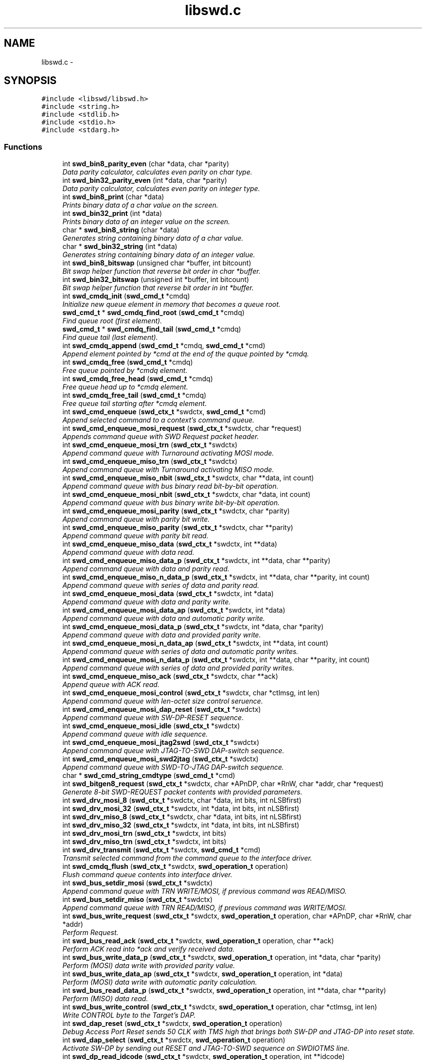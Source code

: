 .TH "libswd.c" 3 "Fri Mar 11 2011" "Version 0.0.1" "libswd" \" -*- nroff -*-
.ad l
.nh
.SH NAME
libswd.c \- 
.SH SYNOPSIS
.br
.PP
\fC#include <libswd/libswd.h>\fP
.br
\fC#include <string.h>\fP
.br
\fC#include <stdlib.h>\fP
.br
\fC#include <stdio.h>\fP
.br
\fC#include <stdarg.h>\fP
.br

.SS "Functions"

.in +1c
.ti -1c
.RI "int \fBswd_bin8_parity_even\fP (char *data, char *parity)"
.br
.RI "\fIData parity calculator, calculates even parity on char type. \fP"
.ti -1c
.RI "int \fBswd_bin32_parity_even\fP (int *data, char *parity)"
.br
.RI "\fIData parity calculator, calculates even parity on integer type. \fP"
.ti -1c
.RI "int \fBswd_bin8_print\fP (char *data)"
.br
.RI "\fIPrints binary data of a char value on the screen. \fP"
.ti -1c
.RI "int \fBswd_bin32_print\fP (int *data)"
.br
.RI "\fIPrints binary data of an integer value on the screen. \fP"
.ti -1c
.RI "char * \fBswd_bin8_string\fP (char *data)"
.br
.RI "\fIGenerates string containing binary data of a char value. \fP"
.ti -1c
.RI "char * \fBswd_bin32_string\fP (int *data)"
.br
.RI "\fIGenerates string containing binary data of an integer value. \fP"
.ti -1c
.RI "int \fBswd_bin8_bitswap\fP (unsigned char *buffer, int bitcount)"
.br
.RI "\fIBit swap helper function that reverse bit order in char *buffer. \fP"
.ti -1c
.RI "int \fBswd_bin32_bitswap\fP (unsigned int *buffer, int bitcount)"
.br
.RI "\fIBit swap helper function that reverse bit order in int *buffer. \fP"
.ti -1c
.RI "int \fBswd_cmdq_init\fP (\fBswd_cmd_t\fP *cmdq)"
.br
.RI "\fIInitialize new queue element in memory that becomes a queue root. \fP"
.ti -1c
.RI "\fBswd_cmd_t\fP * \fBswd_cmdq_find_root\fP (\fBswd_cmd_t\fP *cmdq)"
.br
.RI "\fIFind queue root (first element). \fP"
.ti -1c
.RI "\fBswd_cmd_t\fP * \fBswd_cmdq_find_tail\fP (\fBswd_cmd_t\fP *cmdq)"
.br
.RI "\fIFind queue tail (last element). \fP"
.ti -1c
.RI "int \fBswd_cmdq_append\fP (\fBswd_cmd_t\fP *cmdq, \fBswd_cmd_t\fP *cmd)"
.br
.RI "\fIAppend element pointed by *cmd at the end of the quque pointed by *cmdq. \fP"
.ti -1c
.RI "int \fBswd_cmdq_free\fP (\fBswd_cmd_t\fP *cmdq)"
.br
.RI "\fIFree queue pointed by *cmdq element. \fP"
.ti -1c
.RI "int \fBswd_cmdq_free_head\fP (\fBswd_cmd_t\fP *cmdq)"
.br
.RI "\fIFree queue head up to *cmdq element. \fP"
.ti -1c
.RI "int \fBswd_cmdq_free_tail\fP (\fBswd_cmd_t\fP *cmdq)"
.br
.RI "\fIFree queue tail starting after *cmdq element. \fP"
.ti -1c
.RI "int \fBswd_cmd_enqueue\fP (\fBswd_ctx_t\fP *swdctx, \fBswd_cmd_t\fP *cmd)"
.br
.RI "\fIAppend selected command to a context's command queue. \fP"
.ti -1c
.RI "int \fBswd_cmd_enqueue_mosi_request\fP (\fBswd_ctx_t\fP *swdctx, char *request)"
.br
.RI "\fIAppends command queue with SWD Request packet header. \fP"
.ti -1c
.RI "int \fBswd_cmd_enqueue_mosi_trn\fP (\fBswd_ctx_t\fP *swdctx)"
.br
.RI "\fIAppend command queue with Turnaround activating MOSI mode. \fP"
.ti -1c
.RI "int \fBswd_cmd_enqueue_miso_trn\fP (\fBswd_ctx_t\fP *swdctx)"
.br
.RI "\fIAppend command queue with Turnaround activating MISO mode. \fP"
.ti -1c
.RI "int \fBswd_cmd_enqueue_miso_nbit\fP (\fBswd_ctx_t\fP *swdctx, char **data, int count)"
.br
.RI "\fIAppend command queue with bus binary read bit-by-bit operation. \fP"
.ti -1c
.RI "int \fBswd_cmd_enqueue_mosi_nbit\fP (\fBswd_ctx_t\fP *swdctx, char *data, int count)"
.br
.RI "\fIAppend command queue with bus binary write bit-by-bit operation. \fP"
.ti -1c
.RI "int \fBswd_cmd_enqueue_mosi_parity\fP (\fBswd_ctx_t\fP *swdctx, char *parity)"
.br
.RI "\fIAppend command queue with parity bit write. \fP"
.ti -1c
.RI "int \fBswd_cmd_enqueue_miso_parity\fP (\fBswd_ctx_t\fP *swdctx, char **parity)"
.br
.RI "\fIAppend command queue with parity bit read. \fP"
.ti -1c
.RI "int \fBswd_cmd_enqueue_miso_data\fP (\fBswd_ctx_t\fP *swdctx, int **data)"
.br
.RI "\fIAppend command queue with data read. \fP"
.ti -1c
.RI "int \fBswd_cmd_enqueue_miso_data_p\fP (\fBswd_ctx_t\fP *swdctx, int **data, char **parity)"
.br
.RI "\fIAppend command queue with data and parity read. \fP"
.ti -1c
.RI "int \fBswd_cmd_enqueue_miso_n_data_p\fP (\fBswd_ctx_t\fP *swdctx, int **data, char **parity, int count)"
.br
.RI "\fIAppend command queue with series of data and parity read. \fP"
.ti -1c
.RI "int \fBswd_cmd_enqueue_mosi_data\fP (\fBswd_ctx_t\fP *swdctx, int *data)"
.br
.RI "\fIAppend command queue with data and parity write. \fP"
.ti -1c
.RI "int \fBswd_cmd_enqueue_mosi_data_ap\fP (\fBswd_ctx_t\fP *swdctx, int *data)"
.br
.RI "\fIAppend command queue with data and automatic parity write. \fP"
.ti -1c
.RI "int \fBswd_cmd_enqueue_mosi_data_p\fP (\fBswd_ctx_t\fP *swdctx, int *data, char *parity)"
.br
.RI "\fIAppend command queue with data and provided parity write. \fP"
.ti -1c
.RI "int \fBswd_cmd_enqueue_mosi_n_data_ap\fP (\fBswd_ctx_t\fP *swdctx, int **data, int count)"
.br
.RI "\fIAppend command queue with series of data and automatic parity writes. \fP"
.ti -1c
.RI "int \fBswd_cmd_enqueue_mosi_n_data_p\fP (\fBswd_ctx_t\fP *swdctx, int **data, char **parity, int count)"
.br
.RI "\fIAppend command queue with series of data and provided parity writes. \fP"
.ti -1c
.RI "int \fBswd_cmd_enqueue_miso_ack\fP (\fBswd_ctx_t\fP *swdctx, char **ack)"
.br
.RI "\fIAppend queue with ACK read. \fP"
.ti -1c
.RI "int \fBswd_cmd_enqueue_mosi_control\fP (\fBswd_ctx_t\fP *swdctx, char *ctlmsg, int len)"
.br
.RI "\fIAppend command queue with len-octet size control seruence. \fP"
.ti -1c
.RI "int \fBswd_cmd_enqueue_mosi_dap_reset\fP (\fBswd_ctx_t\fP *swdctx)"
.br
.RI "\fIAppend command queue with SW-DP-RESET sequence. \fP"
.ti -1c
.RI "int \fBswd_cmd_enqueue_mosi_idle\fP (\fBswd_ctx_t\fP *swdctx)"
.br
.RI "\fIAppend command queue with idle sequence. \fP"
.ti -1c
.RI "int \fBswd_cmd_enqueue_mosi_jtag2swd\fP (\fBswd_ctx_t\fP *swdctx)"
.br
.RI "\fIAppend command queue with JTAG-TO-SWD DAP-switch sequence. \fP"
.ti -1c
.RI "int \fBswd_cmd_enqueue_mosi_swd2jtag\fP (\fBswd_ctx_t\fP *swdctx)"
.br
.RI "\fIAppend command queue with SWD-TO-JTAG DAP-switch sequence. \fP"
.ti -1c
.RI "char * \fBswd_cmd_string_cmdtype\fP (\fBswd_cmd_t\fP *cmd)"
.br
.ti -1c
.RI "int \fBswd_bitgen8_request\fP (\fBswd_ctx_t\fP *swdctx, char *APnDP, char *RnW, char *addr, char *request)"
.br
.RI "\fIGenerate 8-bit SWD-REQUEST packet contents with provided parameters. \fP"
.ti -1c
.RI "int \fBswd_drv_mosi_8\fP (\fBswd_ctx_t\fP *swdctx, char *data, int bits, int nLSBfirst)"
.br
.ti -1c
.RI "int \fBswd_drv_mosi_32\fP (\fBswd_ctx_t\fP *swdctx, int *data, int bits, int nLSBfirst)"
.br
.ti -1c
.RI "int \fBswd_drv_miso_8\fP (\fBswd_ctx_t\fP *swdctx, char *data, int bits, int nLSBfirst)"
.br
.ti -1c
.RI "int \fBswd_drv_miso_32\fP (\fBswd_ctx_t\fP *swdctx, int *data, int bits, int nLSBfirst)"
.br
.ti -1c
.RI "int \fBswd_drv_mosi_trn\fP (\fBswd_ctx_t\fP *swdctx, int bits)"
.br
.ti -1c
.RI "int \fBswd_drv_miso_trn\fP (\fBswd_ctx_t\fP *swdctx, int bits)"
.br
.ti -1c
.RI "int \fBswd_drv_transmit\fP (\fBswd_ctx_t\fP *swdctx, \fBswd_cmd_t\fP *cmd)"
.br
.RI "\fITransmit selected command from the command queue to the interface driver. \fP"
.ti -1c
.RI "int \fBswd_cmdq_flush\fP (\fBswd_ctx_t\fP *swdctx, \fBswd_operation_t\fP operation)"
.br
.RI "\fIFlush command queue contents into interface driver. \fP"
.ti -1c
.RI "int \fBswd_bus_setdir_mosi\fP (\fBswd_ctx_t\fP *swdctx)"
.br
.RI "\fIAppend command queue with TRN WRITE/MOSI, if previous command was READ/MISO. \fP"
.ti -1c
.RI "int \fBswd_bus_setdir_miso\fP (\fBswd_ctx_t\fP *swdctx)"
.br
.RI "\fIAppend command queue with TRN READ/MISO, if previous command was WRITE/MOSI. \fP"
.ti -1c
.RI "int \fBswd_bus_write_request\fP (\fBswd_ctx_t\fP *swdctx, \fBswd_operation_t\fP operation, char *APnDP, char *RnW, char *addr)"
.br
.RI "\fIPerform Request. \fP"
.ti -1c
.RI "int \fBswd_bus_read_ack\fP (\fBswd_ctx_t\fP *swdctx, \fBswd_operation_t\fP operation, char **ack)"
.br
.RI "\fIPerform ACK read into *ack and verify received data. \fP"
.ti -1c
.RI "int \fBswd_bus_write_data_p\fP (\fBswd_ctx_t\fP *swdctx, \fBswd_operation_t\fP operation, int *data, char *parity)"
.br
.RI "\fIPerform (MOSI) data write with provided parity value. \fP"
.ti -1c
.RI "int \fBswd_bus_write_data_ap\fP (\fBswd_ctx_t\fP *swdctx, \fBswd_operation_t\fP operation, int *data)"
.br
.RI "\fIPerform (MOSI) data write with automatic parity calculation. \fP"
.ti -1c
.RI "int \fBswd_bus_read_data_p\fP (\fBswd_ctx_t\fP *swdctx, \fBswd_operation_t\fP operation, int **data, char **parity)"
.br
.RI "\fIPerform (MISO) data read. \fP"
.ti -1c
.RI "int \fBswd_bus_write_control\fP (\fBswd_ctx_t\fP *swdctx, \fBswd_operation_t\fP operation, char *ctlmsg, int len)"
.br
.RI "\fIWrite CONTROL byte to the Target's DAP. \fP"
.ti -1c
.RI "int \fBswd_dap_reset\fP (\fBswd_ctx_t\fP *swdctx, \fBswd_operation_t\fP operation)"
.br
.RI "\fIDebug Access Port Reset sends 50 CLK with TMS high that brings both SW-DP and JTAG-DP into reset state. \fP"
.ti -1c
.RI "int \fBswd_dap_select\fP (\fBswd_ctx_t\fP *swdctx, \fBswd_operation_t\fP operation)"
.br
.RI "\fIActivate SW-DP by sending out RESET and JTAG-TO-SWD sequence on SWDIOTMS line. \fP"
.ti -1c
.RI "int \fBswd_dp_read_idcode\fP (\fBswd_ctx_t\fP *swdctx, \fBswd_operation_t\fP operation, int **idcode)"
.br
.RI "\fIMacro: Read out IDCODE register and return its value on function return. \fP"
.ti -1c
.RI "int \fBswd_dap_detect\fP (\fBswd_ctx_t\fP *swdctx, \fBswd_operation_t\fP operation, int **idcode)"
.br
.RI "\fIMacro: Reset target DAP, select SW-DP, read out IDCODE. \fP"
.ti -1c
.RI "int \fBswd_log\fP (\fBswd_ctx_t\fP *swdctx, \fBswd_loglevel_t\fP loglevel, char *msg,...)"
.br
.RI "\fIPut a message into swd context log at specified verbosity level. \fP"
.ti -1c
.RI "int \fBswd_log_level_set\fP (\fBswd_ctx_t\fP *swdctx, \fBswd_loglevel_t\fP loglevel)"
.br
.RI "\fIChange log level to increase or decrease verbosity level. \fP"
.ti -1c
.RI "char * \fBswd_error_string\fP (\fBswd_error_code_t\fP error)"
.br
.ti -1c
.RI "\fBswd_ctx_t\fP * \fBswd_init\fP (void)"
.br
.RI "\fILibSWD initialization routine. \fP"
.ti -1c
.RI "int \fBswd_deinit_ctx\fP (\fBswd_ctx_t\fP *swdctx)"
.br
.RI "\fIDe-initialize selected swd context and free its memory. \fP"
.ti -1c
.RI "int \fBswd_deinit_cmdq\fP (\fBswd_ctx_t\fP *swdctx)"
.br
.RI "\fIDe-initialize command queue and free its memory on selected swd context. \fP"
.ti -1c
.RI "int \fBswd_deinit\fP (\fBswd_ctx_t\fP *swdctx)"
.br
.RI "\fIDe-initialize selected swd context and its command queue. \fP"
.in -1c
.SH "Detailed Description"
.PP 

.SH "Function Documentation"
.PP 
.SS "int swd_bin32_bitswap (unsigned int * buffer, int bitcount)"
.PP
Bit swap helper function that reverse bit order in int *buffer. Most Significant Bit becomes Least Significant Bit. It is possible to swap only n-bits from int (32-bit) *buffer. 
.PP
\fBParameters:\fP
.RS 4
\fI*buffer\fP unsigned char (32-bit) data pointer. 
.br
\fIbitcount\fP how many bits to swap. 
.RE
.PP
\fBReturns:\fP
.RS 4
swapped bit count (positive) or error code (negative). 
.RE
.PP

.SS "int swd_bin32_parity_even (int * data, char * parity)"
.PP
Data parity calculator, calculates even parity on integer type. \fBParameters:\fP
.RS 4
\fI*data\fP source data pointer. 
.br
\fI*parity\fP resulting data pointer. 
.RE
.PP
\fBReturns:\fP
.RS 4
negative value on error, 0 or 1 as parity result. 
.RE
.PP

.SS "int swd_bin32_print (int * data)"
.PP
Prints binary data of an integer value on the screen. \fBParameters:\fP
.RS 4
\fI*data\fP source data pointer. 
.RE
.PP
\fBReturns:\fP
.RS 4
number of characters printed. 
.RE
.PP

.SS "char* swd_bin32_string (int * data)"
.PP
Generates string containing binary data of an integer value. \fBParameters:\fP
.RS 4
\fI*data\fP source data pointer. 
.RE
.PP
\fBReturns:\fP
.RS 4
pointer to the resulting string. 
.RE
.PP

.SS "int swd_bin8_bitswap (unsigned char * buffer, int bitcount)"
.PP
Bit swap helper function that reverse bit order in char *buffer. Most Significant Bit becomes Least Significant Bit. It is possible to swap only n-bits from char (8-bit) *buffer. 
.PP
\fBParameters:\fP
.RS 4
\fI*buffer\fP unsigned char (8-bit) data pointer. 
.br
\fIbitcount\fP how many bits to swap. 
.RE
.PP
\fBReturns:\fP
.RS 4
swapped bit count (positive) or error code (negative). 
.RE
.PP

.SS "int swd_bin8_parity_even (char * data, char * parity)"
.PP
Data parity calculator, calculates even parity on char type. Some comments on the function behavior.
.PP
\fBParameters:\fP
.RS 4
\fI*data\fP source data pointer. 
.br
\fI*parity\fP resulting data pointer. 
.RE
.PP
\fBReturns:\fP
.RS 4
negative value on error, 0 or 1 as parity result. 
.RE
.PP

.SS "int swd_bin8_print (char * data)"
.PP
Prints binary data of a char value on the screen. \fBParameters:\fP
.RS 4
\fI*data\fP source data pointer. 
.RE
.PP
\fBReturns:\fP
.RS 4
number of characters printed. 
.RE
.PP

.SS "char* swd_bin8_string (char * data)"
.PP
Generates string containing binary data of a char value. \fBParameters:\fP
.RS 4
\fI*data\fP source data pointer. 
.RE
.PP
\fBReturns:\fP
.RS 4
pointer to the resulting string. 
.RE
.PP

.SS "int swd_bitgen8_request (\fBswd_ctx_t\fP * swdctx, char * APnDP, char * RnW, char * addr, char * request)"
.PP
Generate 8-bit SWD-REQUEST packet contents with provided parameters. Note that parity bit value is calculated automatically. 
.PP
\fBParameters:\fP
.RS 4
\fI*swdctx\fP swd context pointer. 
.br
\fI*APnDP\fP AccessPort (high) or DebugPort (low) access type pointer. 
.br
\fI*RnW\fP Read (high) or Write (low) operation type pointer. 
.br
\fI*addr\fP target register address value pointer. 
.br
\fI*request\fP pointer where to store resulting packet. 
.RE
.PP
\fBReturns:\fP
.RS 4
number of generated packets (1), or SWD_ERROR_CODE on failure. 
.RE
.PP

.SS "int swd_bus_read_ack (\fBswd_ctx_t\fP * swdctx, \fBswd_operation_t\fP operation, char ** ack)"
.PP
Perform ACK read into *ack and verify received data. \fBParameters:\fP
.RS 4
\fI*swdctx\fP swd context pointer. 
.br
\fIoperation\fP type of action to perform with generated request. 
.br
\fI*ack\fP pointer to the result location. 
.RE
.PP
\fBReturns:\fP
.RS 4
number of commands processed, or SWD_ERROR_CODE on failure. 
.RE
.PP

.SS "int swd_bus_read_data_p (\fBswd_ctx_t\fP * swdctx, \fBswd_operation_t\fP operation, int ** data, char ** parity)"
.PP
Perform (MISO) data read. \fBParameters:\fP
.RS 4
\fI*swdctx\fP swd context pointer. 
.br
\fIoperation\fP type of action to perform on generated command. 
.br
\fI*data\fP payload value pointer. 
.br
\fI*parity\fP payload parity value pointer. 
.RE
.PP
\fBReturns:\fP
.RS 4
number of elements processed, or SWD_ERROR_CODE on failure. 
.RE
.PP

.SS "int swd_bus_setdir_miso (\fBswd_ctx_t\fP * swdctx)"
.PP
Append command queue with TRN READ/MISO, if previous command was WRITE/MOSI. \fBParameters:\fP
.RS 4
\fI*swdctx\fP swd context pointer. 
.RE
.PP
\fBReturns:\fP
.RS 4
number of elements appended, or SWD_ERROR_CODE on failure. 
.RE
.PP

.SS "int swd_bus_setdir_mosi (\fBswd_ctx_t\fP * swdctx)"
.PP
Append command queue with TRN WRITE/MOSI, if previous command was READ/MISO. \fBParameters:\fP
.RS 4
\fI*swdctx\fP swd context pointer. 
.RE
.PP
\fBReturns:\fP
.RS 4
number of elements appended, or SWD_ERROR_CODE on failure. 
.RE
.PP

.SS "int swd_bus_write_control (\fBswd_ctx_t\fP * swdctx, \fBswd_operation_t\fP operation, char * ctlmsg, int len)"
.PP
Write CONTROL byte to the Target's DAP. \fBParameters:\fP
.RS 4
\fI*swdctx\fP swd context. 
.br
\fIoperation\fP can be SWD_OPERATION_ENQUEUE or SWD_OPERATION_EXECUTE. 
.br
\fI*ctlmsg\fP byte/char array that contains control payload. 
.br
\fIlen\fP number of bytes in the *ctlmsg to send. 
.RE
.PP
\fBReturns:\fP
.RS 4
number of bytes sent or SWD_ERROR_CODE on failure. 
.RE
.PP

.SS "int swd_bus_write_data_ap (\fBswd_ctx_t\fP * swdctx, \fBswd_operation_t\fP operation, int * data)"
.PP
Perform (MOSI) data write with automatic parity calculation. \fBParameters:\fP
.RS 4
\fI*swdctx\fP swd context pointer. 
.br
\fIoperation\fP type of action to perform on generated command. 
.br
\fI*data\fP payload value pointer. 
.RE
.PP
\fBReturns:\fP
.RS 4
number of elements processed, or SWD_ERROR_CODE on failure. 
.RE
.PP

.SS "int swd_bus_write_data_p (\fBswd_ctx_t\fP * swdctx, \fBswd_operation_t\fP operation, int * data, char * parity)"
.PP
Perform (MOSI) data write with provided parity value. \fBParameters:\fP
.RS 4
\fI*swdctx\fP swd context pointer. 
.br
\fIoperation\fP type of action to perform on generated command. 
.br
\fI*data\fP payload value pointer. 
.br
\fI*parity\fP payload parity value pointer. 
.RE
.PP
\fBReturns:\fP
.RS 4
number of elements processed, or SWD_ERROR_CODE on failure. 
.RE
.PP

.SS "int swd_bus_write_request (\fBswd_ctx_t\fP * swdctx, \fBswd_operation_t\fP operation, char * APnDP, char * RnW, char * addr)"
.PP
Perform Request. \fBParameters:\fP
.RS 4
\fI*swdctx\fP swd context pointer. 
.br
\fIoperation\fP type of action to perform with generated request. 
.br
\fI*APnDP\fP AccessPort (high) or DebugPort (low) access value pointer. 
.br
\fI*RnW\fP Read (high) or Write (low) access value pointer. 
.br
\fI*addr\fP target register address value pointer. 
.RE
.PP
\fBReturns:\fP
.RS 4
number of commands processed, or SWD_ERROR_CODE on failure. 
.RE
.PP

.SS "int swd_cmd_enqueue (\fBswd_ctx_t\fP * swdctx, \fBswd_cmd_t\fP * cmd)"
.PP
Append selected command to a context's command queue. \fBParameters:\fP
.RS 4
\fI*swdctx\fP swd context pointer containing the command queue. 
.br
\fI*cmd\fP command to be appended to the context's command queue. 
.RE
.PP
\fBReturns:\fP
.RS 4
number of elements appended or SWD_ERROR_CODE on failure. 
.RE
.PP

.SS "int swd_cmd_enqueue_miso_ack (\fBswd_ctx_t\fP * swdctx, char ** ack)"
.PP
Append queue with ACK read. \fBParameters:\fP
.RS 4
\fI*swdctx\fP swd context pointer. 
.br
\fI*ack\fP packet value pointer. 
.RE
.PP
\fBReturns:\fP
.RS 4
number of elements appended (1), or SWD_ERROR_CODE on failure. 
.RE
.PP

.SS "int swd_cmd_enqueue_miso_data (\fBswd_ctx_t\fP * swdctx, int ** data)"
.PP
Append command queue with data read. \fBParameters:\fP
.RS 4
\fI*swdctx\fP swd context pointer. 
.br
\fI*data\fP data pointer. 
.RE
.PP
\fBReturns:\fP
.RS 4
of elements appended (1), or SWD_ERROR_CODE on failure. 
.RE
.PP

.SS "int swd_cmd_enqueue_miso_data_p (\fBswd_ctx_t\fP * swdctx, int ** data, char ** parity)"
.PP
Append command queue with data and parity read. \fBParameters:\fP
.RS 4
\fI*swdctx\fP swd context pointer. 
.br
\fI*data\fP data value pointer. 
.br
\fI*parity\fP parity value pointer. 
.RE
.PP
\fBReturns:\fP
.RS 4
number of elements appended (2), or SWD_ERROR_CODE on failure. 
.RE
.PP

.SS "int swd_cmd_enqueue_miso_n_data_p (\fBswd_ctx_t\fP * swdctx, int ** data, char ** parity, int count)"
.PP
Append command queue with series of data and parity read. \fBParameters:\fP
.RS 4
\fI*swdctx\fP swd context pointer. 
.br
\fI**data\fP data value array pointer. 
.br
\fI**parity\fP parity value array pointer. 
.br
\fIcount\fP number of (data+parity) elements to read. 
.RE
.PP
\fBReturns:\fP
.RS 4
number of elements appended (2*count), or SWD_ERROR_CODE on failure. 
.RE
.PP

.SS "int swd_cmd_enqueue_miso_nbit (\fBswd_ctx_t\fP * swdctx, char ** data, int count)"
.PP
Append command queue with bus binary read bit-by-bit operation. This function will append command to the queue for each bit, and store one bit into single char array element, so read is not constrained to 8 bits. On error memory is released and apropriate error code is returned. Important: Memory pointed by *data must be allocated prior call! 
.PP
\fBParameters:\fP
.RS 4
\fI*swdctx\fP swd context pointer. 
.br
\fI**data\fP allocated data array to write result into. 
.br
\fIcount\fP number of bits to read (also the **data size). 
.RE
.PP
\fBReturns:\fP
.RS 4
number of elements processed, or SWD_ERROR_CODE on failure. 
.RE
.PP

.SS "int swd_cmd_enqueue_miso_parity (\fBswd_ctx_t\fP * swdctx, char ** parity)"
.PP
Append command queue with parity bit read. \fBParameters:\fP
.RS 4
\fI*swdctx\fP swd context pointer. 
.br
\fI*parity\fP parity value pointer. 
.RE
.PP
\fBReturns:\fP
.RS 4
number of elements appended (1), or SWD_ERROR_CODE on failure. 
.RE
.PP

.SS "int swd_cmd_enqueue_miso_trn (\fBswd_ctx_t\fP * swdctx)"
.PP
Append command queue with Turnaround activating MISO mode. \fBParameters:\fP
.RS 4
\fI*swdctx\fP swd context pointer. 
.RE
.PP
\fBReturns:\fP
.RS 4
return number of elements appended (1), or SWD_ERROR_CODE on failure. 
.RE
.PP

.SS "int swd_cmd_enqueue_mosi_control (\fBswd_ctx_t\fP * swdctx, char * ctlmsg, int len)"
.PP
Append command queue with len-octet size control seruence. This control sequence can be used for instance to send payload of packets switching DAP between JTAG and SWD mode. 
.PP
\fBParameters:\fP
.RS 4
\fI*swdctx\fP swd context pointer. 
.br
\fI*ctlmsg\fP control message array pointer. 
.br
\fIlen\fP number of elements to send from *ctlmsg. 
.RE
.PP
\fBReturns:\fP
.RS 4
number of elements appended (len), or SWD_ERROR_CODE on failure. 
.RE
.PP

.SS "int swd_cmd_enqueue_mosi_dap_reset (\fBswd_ctx_t\fP * swdctx)"
.PP
Append command queue with SW-DP-RESET sequence. \fBParameters:\fP
.RS 4
\fI*swdctx\fP swd context pointer. 
.RE
.PP
\fBReturns:\fP
.RS 4
number of elements appended, or SWD_ERROR_CODE on failure. 
.RE
.PP

.SS "int swd_cmd_enqueue_mosi_data (\fBswd_ctx_t\fP * swdctx, int * data)"
.PP
Append command queue with data and parity write. \fBParameters:\fP
.RS 4
\fI*swdctx\fP swd context pointer. 
.br
\fI*data\fP data value pointer. 
.RE
.PP
\fBReturns:\fP
.RS 4
number of elements appended (1), or SWD_ERROR_CODE on failure. 
.RE
.PP

.SS "int swd_cmd_enqueue_mosi_data_ap (\fBswd_ctx_t\fP * swdctx, int * data)"
.PP
Append command queue with data and automatic parity write. \fBParameters:\fP
.RS 4
\fI*swdctx\fP swd context pointer. 
.br
\fI*data\fP data value pointer. 
.RE
.PP
\fBReturns:\fP
.RS 4
number of elements appended (2), or SWD_ERROR_CODE on failure. 
.RE
.PP

.SS "int swd_cmd_enqueue_mosi_data_p (\fBswd_ctx_t\fP * swdctx, int * data, char * parity)"
.PP
Append command queue with data and provided parity write. \fBParameters:\fP
.RS 4
\fI*swdctx\fP swd context pointer. 
.br
\fI*data\fP data value pointer. 
.br
\fI*parity\fP parity value pointer. 
.RE
.PP
\fBReturns:\fP
.RS 4
number of elements appended (2), or SWD_ERROR_CODE on failure. 
.RE
.PP

.SS "int swd_cmd_enqueue_mosi_idle (\fBswd_ctx_t\fP * swdctx)"
.PP
Append command queue with idle sequence. \fBParameters:\fP
.RS 4
\fI*swdctx\fP swd context pointer. 
.RE
.PP
\fBReturns:\fP
.RS 4
number of elements appended, or SWD_ERROR_CODE on failure. 
.RE
.PP

.SS "int swd_cmd_enqueue_mosi_jtag2swd (\fBswd_ctx_t\fP * swdctx)"
.PP
Append command queue with JTAG-TO-SWD DAP-switch sequence. \fBParameters:\fP
.RS 4
\fI*swdctx\fP swd context pointer. 
.RE
.PP
\fBReturns:\fP
.RS 4
number of elements appended, or SWD_ERROR_CODE on failure. 
.RE
.PP

.SS "int swd_cmd_enqueue_mosi_n_data_ap (\fBswd_ctx_t\fP * swdctx, int ** data, int count)"
.PP
Append command queue with series of data and automatic parity writes. \fBParameters:\fP
.RS 4
\fI*swdctx\fP swd context pointer. 
.br
\fI**data\fP data value array pointer. 
.br
\fIcount\fP number of (data+parity) elements to read. 
.RE
.PP
\fBReturns:\fP
.RS 4
number of elements appended (2*count), or SWD_ERROR_CODE on failure. 
.RE
.PP

.SS "int swd_cmd_enqueue_mosi_n_data_p (\fBswd_ctx_t\fP * swdctx, int ** data, char ** parity, int count)"
.PP
Append command queue with series of data and provided parity writes. \fBParameters:\fP
.RS 4
\fI*swdctx\fP swd context pointer. 
.br
\fI**data\fP data value array pointer. 
.br
\fI**parity\fP parity value array pointer. 
.br
\fIcount\fP number of (data+parity) elements to read. 
.RE
.PP
\fBReturns:\fP
.RS 4
number of elements appended (2*count), or SWD_ERROR_CODE on failure. 
.RE
.PP

.SS "int swd_cmd_enqueue_mosi_nbit (\fBswd_ctx_t\fP * swdctx, char * data, int count)"
.PP
Append command queue with bus binary write bit-by-bit operation. This function will append command to the queue for each bit and store one bit into single char array element, so read is not constrained to 8 bits. On error memory is released and apropriate error code is returned. Important: Memory pointed by *data must be allocated prior call! 
.PP
\fBParameters:\fP
.RS 4
\fI*swdctx\fP swd context pointer. 
.br
\fI**data\fP allocated data array to write result into. 
.br
\fIcount\fP number of bits to read (also the **data size). 
.RE
.PP
\fBReturns:\fP
.RS 4
number of elements processed, or SWD_ERROR_CODE on failure. 
.RE
.PP

.SS "int swd_cmd_enqueue_mosi_parity (\fBswd_ctx_t\fP * swdctx, char * parity)"
.PP
Append command queue with parity bit write. \fBParameters:\fP
.RS 4
\fI*swdctx\fP swd context pointer. 
.br
\fI*parity\fP parity value pointer. 
.RE
.PP
\fBReturns:\fP
.RS 4
number of elements appended (1), or SWD_ERROR_CODE on failure. 
.RE
.PP

.SS "int swd_cmd_enqueue_mosi_request (\fBswd_ctx_t\fP * swdctx, char * request)"
.PP
Appends command queue with SWD Request packet header. Note that contents is not validated, so bad request can be sent as well. 
.PP
\fBParameters:\fP
.RS 4
\fI*swdctx\fP swd context pointer. 
.br
\fI*request\fP pointer to the 8-bit request payload. 
.RE
.PP
\fBReturns:\fP
.RS 4
return number elements appended (1), or SWD_ERROR_CODE on failure. 
.RE
.PP

.SS "int swd_cmd_enqueue_mosi_swd2jtag (\fBswd_ctx_t\fP * swdctx)"
.PP
Append command queue with SWD-TO-JTAG DAP-switch sequence. \fBParameters:\fP
.RS 4
\fI*swdctx\fP swd context pointer. 
.RE
.PP
\fBReturns:\fP
.RS 4
number of elements appended, or SWD_ERROR_CODE on failure. 
.RE
.PP

.SS "int swd_cmd_enqueue_mosi_trn (\fBswd_ctx_t\fP * swdctx)"
.PP
Append command queue with Turnaround activating MOSI mode. \fBParameters:\fP
.RS 4
\fI*swdctx\fP swd context pointer. 
.RE
.PP
\fBReturns:\fP
.RS 4
return number elements appended (1), or SWD_ERROR_CODE on failure. 
.RE
.PP

.SS "int swd_cmdq_append (\fBswd_cmd_t\fP * cmdq, \fBswd_cmd_t\fP * cmd)"
.PP
Append element pointed by *cmd at the end of the quque pointed by *cmdq. After this operation queue will be pointed by appended element (ie. last element added becomes actual quque pointer to show what was added recently). 
.PP
\fBParameters:\fP
.RS 4
\fI*cmdq\fP pointer to any element on command queue 
.br
\fI*cmd\fP pointer to the command to be appended 
.RE
.PP
\fBReturns:\fP
.RS 4
number of appended elements (one), SWD_ERROR_CODE on failure 
.RE
.PP

.SS "\fBswd_cmd_t\fP* swd_cmdq_find_root (\fBswd_cmd_t\fP * cmdq)"
.PP
Find queue root (first element). \fBParameters:\fP
.RS 4
\fI*cmdq\fP pointer to any queue element 
.RE
.PP
\fBReturns:\fP
.RS 4
swd_cmd_t* pointer to the first element (root), NULL on failure 
.RE
.PP

.SS "\fBswd_cmd_t\fP* swd_cmdq_find_tail (\fBswd_cmd_t\fP * cmdq)"
.PP
Find queue tail (last element). \fBParameters:\fP
.RS 4
\fI*cmdq\fP pointer to any queue element 
.RE
.PP
\fBReturns:\fP
.RS 4
swd_cmd_t* pointer to the last element (tail), NULL on failure 
.RE
.PP

.SS "int swd_cmdq_flush (\fBswd_ctx_t\fP * swdctx, \fBswd_operation_t\fP operation)"
.PP
Flush command queue contents into interface driver. Operation is specified by SWD_OPERATION and can be used to select how to flush the queue, ie. head-only, tail-only, one, all, etc. 
.PP
\fBParameters:\fP
.RS 4
\fI*swdctx\fP swd context pointer. 
.br
\fIoperation\fP tells how to flush the queue. 
.RE
.PP
\fBReturns:\fP
.RS 4
number of commands transmitted, or SWD_ERROR_CODE on failure. 
.RE
.PP

.SS "int swd_cmdq_free (\fBswd_cmd_t\fP * cmdq)"
.PP
Free queue pointed by *cmdq element. \fBParameters:\fP
.RS 4
\fI*cmdq\fP pointer to any element on command queue 
.RE
.PP
\fBReturns:\fP
.RS 4
number of elements destroyed, SWD_ERROR_CODE on failure 
.RE
.PP

.SS "int swd_cmdq_free_head (\fBswd_cmd_t\fP * cmdq)"
.PP
Free queue head up to *cmdq element. \fBParameters:\fP
.RS 4
\fI*cmdq\fP pointer to the element that becomes new queue root. 
.RE
.PP
\fBReturns:\fP
.RS 4
number of elements destroyed, or SWD_ERROR_CODE on failure. 
.RE
.PP

.SS "int swd_cmdq_free_tail (\fBswd_cmd_t\fP * cmdq)"
.PP
Free queue tail starting after *cmdq element. \fBParameters:\fP
.RS 4
\fI*cmdq\fP pointer to the last element on the new queue. 
.RE
.PP
\fBReturns:\fP
.RS 4
number of elements destroyed, or SWD_ERROR_CODE on failure. 
.RE
.PP

.SS "int swd_cmdq_init (\fBswd_cmd_t\fP * cmdq)"
.PP
Initialize new queue element in memory that becomes a queue root. \fBParameters:\fP
.RS 4
\fI*cmdq\fP pointer to the command queue element of type \fBswd_cmd_t\fP 
.RE
.PP
\fBReturns:\fP
.RS 4
SWD_OK on success, SWD_ERROR_CODE code on failure 
.RE
.PP

.SS "int swd_dap_detect (\fBswd_ctx_t\fP * swdctx, \fBswd_operation_t\fP operation, int ** idcode)"
.PP
Macro: Reset target DAP, select SW-DP, read out IDCODE. This is the proper SW-DP initialization as stated by ARM Information Center. 
.PP
\fBParameters:\fP
.RS 4
\fI*swdctx\fP swd context pointer. 
.br
\fIoperation\fP type (SWD_OPERATION_ENQUEUE or SWD_OPERATION_EXECUTE). 
.RE
.PP
\fBReturns:\fP
.RS 4
Target's IDCODE, or error code on failure. 
.RE
.PP

.SS "int swd_dap_reset (\fBswd_ctx_t\fP * swdctx, \fBswd_operation_t\fP operation)"
.PP
Debug Access Port Reset sends 50 CLK with TMS high that brings both SW-DP and JTAG-DP into reset state. \fBParameters:\fP
.RS 4
\fI*swdctx\fP swd context pointer. 
.br
\fIoperation\fP type (SWD_OPERATION_ENQUEUE or SWD_OPERATION_EXECUTE). 
.RE
.PP
\fBReturns:\fP
.RS 4
number of elements processed or SWD_ERROR_CODE code on failure. 
.RE
.PP

.SS "int swd_dap_select (\fBswd_ctx_t\fP * swdctx, \fBswd_operation_t\fP operation)"
.PP
Activate SW-DP by sending out RESET and JTAG-TO-SWD sequence on SWDIOTMS line. \fBParameters:\fP
.RS 4
\fI*swdctx\fP swd context. 
.RE
.PP
\fBReturns:\fP
.RS 4
number of control bytes executed, or error code on failre. 
.RE
.PP

.SS "int swd_deinit (\fBswd_ctx_t\fP * swdctx)"
.PP
De-initialize selected swd context and its command queue. \fBParameters:\fP
.RS 4
\fI*swdctx\fP swd context pointer. 
.RE
.PP
\fBReturns:\fP
.RS 4
number of elements freed, or SWD_ERROR_CODE on failure. 
.RE
.PP

.SS "int swd_deinit_cmdq (\fBswd_ctx_t\fP * swdctx)"
.PP
De-initialize command queue and free its memory on selected swd context. \fBParameters:\fP
.RS 4
\fI*swdctx\fP swd context pointer. 
.RE
.PP
\fBReturns:\fP
.RS 4
number of commands freed, or SWD_ERROR_CODE on failure. 
.RE
.PP

.SS "int swd_deinit_ctx (\fBswd_ctx_t\fP * swdctx)"
.PP
De-initialize selected swd context and free its memory. Note: This function will not free command queue for selected context! 
.PP
\fBParameters:\fP
.RS 4
\fI*swdctx\fP swd context pointer. 
.RE
.PP
\fBReturns:\fP
.RS 4
SWD_OK on success, SWD_ERROR_CODE on failure. 
.RE
.PP

.SS "int swd_dp_read_idcode (\fBswd_ctx_t\fP * swdctx, \fBswd_operation_t\fP operation, int ** idcode)"
.PP
Macro: Read out IDCODE register and return its value on function return. \fBParameters:\fP
.RS 4
\fI*swdctx\fP swd context pointer. 
.br
\fIoperation\fP operation type. 
.RE
.PP
\fBReturns:\fP
.RS 4
Target's IDCODE value or code error on failure. 
.RE
.PP

.SS "int swd_drv_transmit (\fBswd_ctx_t\fP * swdctx, \fBswd_cmd_t\fP * cmd)"
.PP
Transmit selected command from the command queue to the interface driver. \fBParameters:\fP
.RS 4
\fI*swdctx\fP swd context pointer. 
.br
\fI*cmd\fP pointer to the command to be sent. 
.RE
.PP
\fBReturns:\fP
.RS 4
number of commands transmitted (1), or SWD_ERROR_CODE on failure. 
.RE
.PP

.SS "\fBswd_ctx_t\fP* swd_init (void)"
.PP
LibSWD initialization routine. It should be called prior any operation made with libswd. It initializes command queue and basic parameters for context that is returned as pointer. 
.PP
\fBReturns:\fP
.RS 4
pointer to the initialized swd context. 
.RE
.PP

.SS "int swd_log (\fBswd_ctx_t\fP * swdctx, \fBswd_loglevel_t\fP loglevel, char * msg,  ...)"
.PP
Put a message into swd context log at specified verbosity level. If specified message's log level is lower than actual context configuration, message will be omitted. Verbosity level increases from 0 (silent) to 4 (debug). 
.PP
\fBParameters:\fP
.RS 4
\fI*swdctx\fP swd context. 
.br
\fIloglevel\fP at which to put selected message. 
.br
\fI*msg\fP message body with variable arguments as in 'printf'. 
.RE
.PP
\fBReturns:\fP
.RS 4
number of characters written or error code on failure. 
.RE
.PP

.SS "int swd_log_level_set (\fBswd_ctx_t\fP * swdctx, \fBswd_loglevel_t\fP loglevel)"
.PP
Change log level to increase or decrease verbosity level. \fBParameters:\fP
.RS 4
\fI*swdctx\fP swd context. 
.br
\fIloglevel\fP is the target verbosity level to be set. 
.RE
.PP
\fBReturns:\fP
.RS 4
SWD_OK on success or error code. 
.RE
.PP

.SH "Author"
.PP 
Generated automatically by Doxygen for libswd from the source code.
